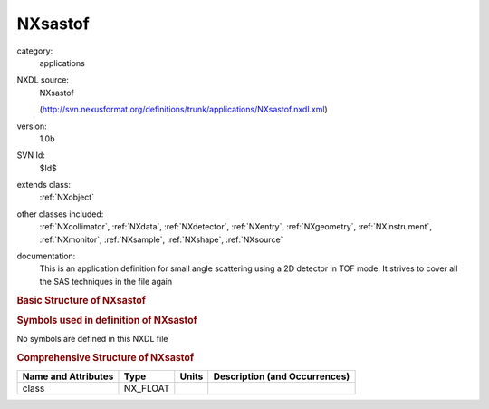..  _NXsastof:

########
NXsastof
########

.. index::  ! . NXDL applications; NXsastof

category:
    applications

NXDL source:
    NXsastof
    
    (http://svn.nexusformat.org/definitions/trunk/applications/NXsastof.nxdl.xml)

version:
    1.0b

SVN Id:
    $Id$

extends class:
    :ref:`NXobject`

other classes included:
    :ref:`NXcollimator`, :ref:`NXdata`, :ref:`NXdetector`, :ref:`NXentry`, :ref:`NXgeometry`, :ref:`NXinstrument`, :ref:`NXmonitor`, :ref:`NXsample`, :ref:`NXshape`, :ref:`NXsource`

documentation:
    This is an application definition for small angle scattering using a 2D
    detector in TOF mode. It strives to cover all the SAS techniques in the file again
    


.. rubric:: Basic Structure of **NXsastof**

.. code-block:: text
    :linenos:
    
    NXsastof (application definition, version 1.0b)
      (overlays NXentry)
      NXentry
        @entry
        definition:NX_CHAR
        start_time:NX_DATE_TIME
        title:NX_CHAR
        data:NXdata
          data --> /NXentry/NXinstrument/NXdetector/data
          time_of_flight --> /NXentry/NXinstrument/NXdetector/time_of_flight
        instrument:NXinstrument
          name:NX_CHAR
          collimator:NXcollimator
            geometry:NXgeometry
              shape:NXshape
                shape:NX_CHAR
                size:NX_FLOAT
          detector:NXdetector
            aequatorial_angle:NX_FLOAT
            azimuthal_angle:NX_FLOAT
            beam_center_x:NX_FLOAT
            beam_center_y:NX_FLOAT
            data:NX_NUMBER[nXPixel,nYPixel,nTOF]
            distance:NX_FLOAT
            polar_angle:NX_FLOAT
            rotation_angle:NX_FLOAT
            time_of_flight:NX_FLOAT[nTOF]
            x_pixel_size:NX_FLOAT
            y_pixel_size:NX_FLOAT
          source:NXsource
            name:NX_CHAR
            probe:NX_CHAR
            type:NX_CHAR
        control:NXmonitor
          data:NX_INT[nTOF]
          mode:NX_CHAR
          preset:NX_FLOAT
          time_of_flight:NX_FLOAT[nTOF]
        sample:NXsample
          aequatorial_angle:NX_FLOAT
          name:NX_CHAR
    

.. rubric:: Symbols used in definition of **NXsastof**

No symbols are defined in this NXDL file





.. rubric:: Comprehensive Structure of **NXsastof**

+---------------------+----------+-------+-------------------------------+
| Name and Attributes | Type     | Units | Description (and Occurrences) |
+=====================+==========+=======+===============================+
| class               | NX_FLOAT | ..    | ..                            |
+---------------------+----------+-------+-------------------------------+
